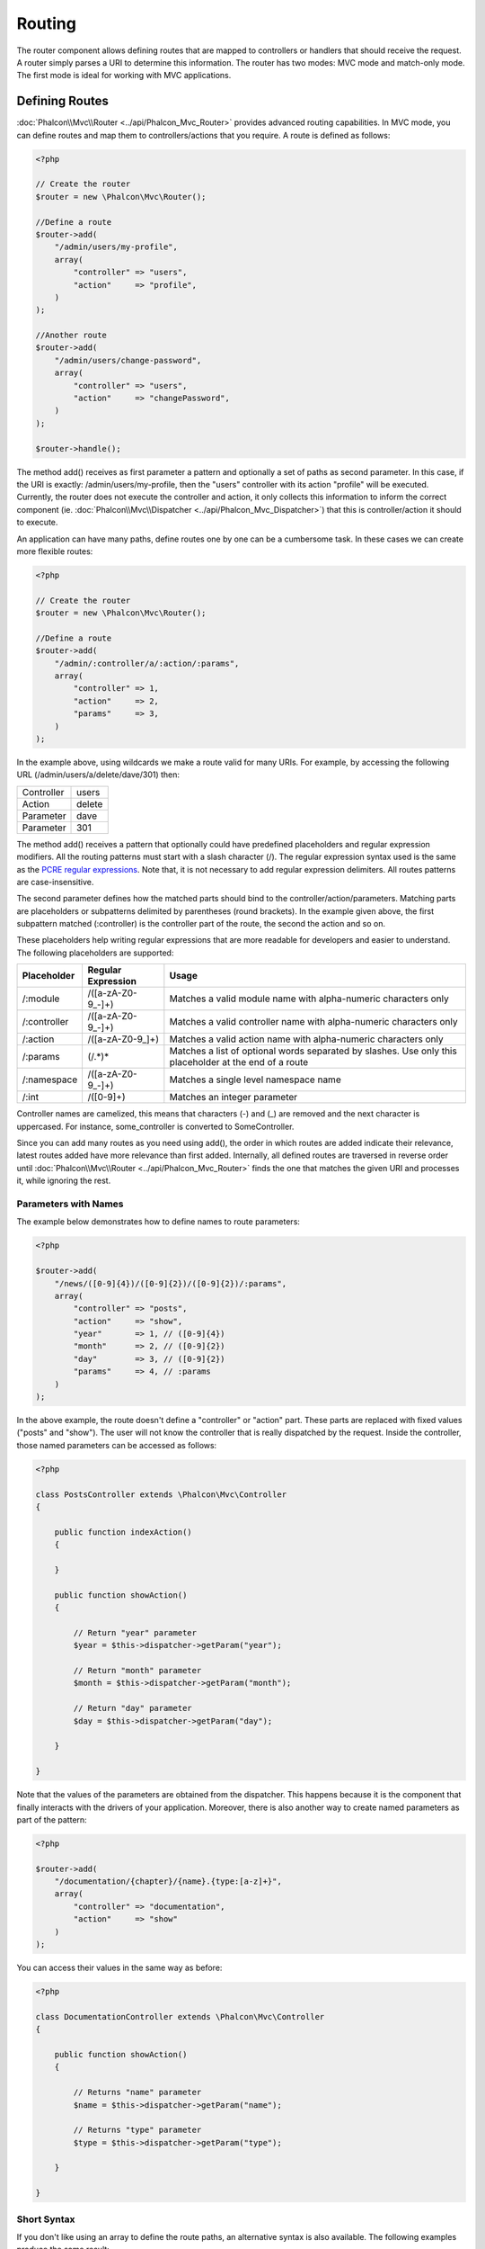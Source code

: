 Routing
=======
The router component allows defining routes that are mapped to controllers or handlers that should receive
the request. A router simply parses a URI to determine this information. The router has two modes: MVC
mode and match-only mode. The first mode is ideal for working with MVC applications.

Defining Routes
---------------
:doc:`Phalcon\\Mvc\\Router <../api/Phalcon_Mvc_Router>` provides advanced routing capabilities. In MVC mode,
you can define routes and map them to controllers/actions that you require. A route is defined as follows:

.. code-block:: php

    <?php

    // Create the router
    $router = new \Phalcon\Mvc\Router();

    //Define a route
    $router->add(
        "/admin/users/my-profile",
        array(
            "controller" => "users",
            "action"     => "profile",
        )
    );

    //Another route
    $router->add(
        "/admin/users/change-password",
        array(
            "controller" => "users",
            "action"     => "changePassword",
        )
    );

    $router->handle();

The method add() receives as first parameter a pattern and optionally a set of paths as second parameter.
In this case, if the URI is exactly: /admin/users/my-profile, then the "users" controller with its action "profile"
will be executed. Currently, the router does not execute the controller and action, it only collects this
information to inform the correct component (ie. :doc:`Phalcon\\Mvc\\Dispatcher <../api/Phalcon_Mvc_Dispatcher>`)
that this is controller/action it should to execute.

An application can have many paths, define routes one by one can be a cumbersome task. In these cases we can
create more flexible routes:

.. code-block:: php

    <?php

    // Create the router
    $router = new \Phalcon\Mvc\Router();

    //Define a route
    $router->add(
        "/admin/:controller/a/:action/:params",
        array(
            "controller" => 1,
            "action"     => 2,
            "params"     => 3,
        )
    );

In the example above, using wildcards we make a route valid for many URIs. For example, by accessing the
following URL (/admin/users/a/delete/dave/301) then:

+------------+---------------+
| Controller | users         |
+------------+---------------+
| Action     | delete        |
+------------+---------------+
| Parameter  | dave          |
+------------+---------------+
| Parameter  | 301           |
+------------+---------------+

The method add() receives a pattern that optionally could have predefined placeholders and regular expression
modifiers. All the routing patterns must start with a slash character (/). The regular expression syntax used
is the same as the `PCRE regular expressions`_. Note that, it is not necessary to add regular expression
delimiters. All routes patterns are case-insensitive.

The second parameter defines how the matched parts should bind to the controller/action/parameters. Matching
parts are placeholders or subpatterns delimited by parentheses (round brackets). In the example given above, the
first subpattern matched (:controller) is the controller part of the route, the second the action and so on.

These placeholders help writing regular expressions that are more readable for developers and easier
to understand. The following placeholders are supported:

+--------------+---------------------+--------------------------------------------------------------------------------------------------------+
| Placeholder  | Regular Expression  | Usage                                                                                                  |
+==============+=====================+========================================================================================================+
| /:module     | /([a-zA-Z0-9\_\-]+) | Matches a valid module name with alpha-numeric characters only                                         |
+--------------+---------------------+--------------------------------------------------------------------------------------------------------+
| /:controller | /([a-zA-Z0-9\_\-]+) | Matches a valid controller name with alpha-numeric characters only                                     |
+--------------+---------------------+--------------------------------------------------------------------------------------------------------+
| /:action     | /([a-zA-Z0-9\_]+)   | Matches a valid action name with alpha-numeric characters only                                         |
+--------------+---------------------+--------------------------------------------------------------------------------------------------------+
| /:params     | (/.*)*              | Matches a list of optional words separated by slashes. Use only this placeholder at the end of a route |
+--------------+---------------------+--------------------------------------------------------------------------------------------------------+
| /:namespace  | /([a-zA-Z0-9\_\-]+) | Matches a single level namespace name                                                                  |
+--------------+---------------------+--------------------------------------------------------------------------------------------------------+
| /:int        | /([0-9]+)           | Matches an integer parameter                                                                           |
+--------------+---------------------+--------------------------------------------------------------------------------------------------------+

Controller names are camelized, this means that characters (-) and (_) are removed and the next character
is uppercased. For instance, some_controller is converted to SomeController.

Since you can add many routes as you need using add(), the order in which routes are added indicate
their relevance, latest routes added have more relevance than first added. Internally, all defined routes
are traversed in reverse order until :doc:`Phalcon\\Mvc\\Router <../api/Phalcon_Mvc_Router>` finds the
one that matches the given URI and processes it, while ignoring the rest.

Parameters with Names
^^^^^^^^^^^^^^^^^^^^^
The example below demonstrates how to define names to route parameters:

.. code-block:: php

    <?php

    $router->add(
        "/news/([0-9]{4})/([0-9]{2})/([0-9]{2})/:params",
        array(
            "controller" => "posts",
            "action"     => "show",
            "year"       => 1, // ([0-9]{4})
            "month"      => 2, // ([0-9]{2})
            "day"        => 3, // ([0-9]{2})
            "params"     => 4, // :params
        )
    );

In the above example, the route doesn't define a "controller" or "action" part. These parts are replaced
with fixed values ("posts" and "show"). The user will not know the controller that is really dispatched
by the request. Inside the controller, those named parameters can be accessed as follows:

.. code-block:: php

    <?php

    class PostsController extends \Phalcon\Mvc\Controller
    {

        public function indexAction()
        {

        }

        public function showAction()
        {

            // Return "year" parameter
            $year = $this->dispatcher->getParam("year");

            // Return "month" parameter
            $month = $this->dispatcher->getParam("month");

            // Return "day" parameter
            $day = $this->dispatcher->getParam("day");

        }

    }

Note that the values of the parameters are obtained from the dispatcher. This happens because it is the
component that finally interacts with the drivers of your application. Moreover, there is also another
way to create named parameters as part of the pattern:

.. code-block:: php

    <?php

    $router->add(
        "/documentation/{chapter}/{name}.{type:[a-z]+}",
        array(
            "controller" => "documentation",
            "action"     => "show"
        )
    );

You can access their values in the same way as before:

.. code-block:: php

    <?php

    class DocumentationController extends \Phalcon\Mvc\Controller
    {

        public function showAction()
        {

            // Returns "name" parameter
            $name = $this->dispatcher->getParam("name");

            // Returns "type" parameter
            $type = $this->dispatcher->getParam("type");

        }

    }

Short Syntax
^^^^^^^^^^^^
If you don't like using an array to define the route paths, an alternative syntax is also available.
The following examples produce the same result:

.. code-block:: php

    <?php

    // Short form
    $router->add("/posts/{year:[0-9]+}/{title:[a-z\-]+}", "Posts::show");

    // Array form
    $router->add(
        "/posts/([0-9]+)/([a-z\-]+)",
        array(
           "controller" => "posts",
           "action"     => "show",
           "year"       => 1,
           "title"      => 2,
        )
    );

Mixing Array and Short Syntax
^^^^^^^^^^^^^^^^^^^^^^^^^^^^^
Array and short syntax can be mixed to define a route, in this case note that named parameters automatically
are added to the route paths according to the position on which they were defined:

.. code-block:: php

    <?php

    //First position must be skipped because it is used for
    //the named parameter 'country'
    $router->add('/news/{country:[a-z]{2}}/([a-z+])/([a-z\-+])',
        array(
            'section' => 2, //Positions start with 2
            'article' => 3
        )
    );

Routing to Modules
^^^^^^^^^^^^^^^^^^
You can define routes whose paths include modules. This is specially suitable to multi-module applications.
It's possible define a default route that includes a module wildcard:

.. code-block:: php

    <?php

    $router = new Phalcon\Mvc\Router(false);

    $router->add('/:module/:controller/:action/:params', array(
        'module' => 1,
        'controller' => 2,
        'action' => 3,
        'params' => 4
    ));

In this case, the route always must have the module name as part of the URL. For example, the following
URL: /admin/users/edit/sonny, will be processed as:

+------------+---------------+
| Module     | admin         |
+------------+---------------+
| Controller | users         |
+------------+---------------+
| Action     | edit          |
+------------+---------------+
| Parameter  | sonny         |
+------------+---------------+

Or you can bind specific routes to specific modules:

.. code-block:: php

    <?php

    $router->add("/login", array(
        'module' => 'backend',
        'controller' => 'login',
        'action' => 'index',
    ));

    $router->add("/products/:action", array(
        'module' => 'frontend',
        'controller' => 'products',
        'action' => 1,
    ));

Or bind them to specific namespaces:

.. code-block:: php

    <?php

    $router->add("/:namespace/login", array(
        'namespace' => 1,
        'controller' => 'login',
        'action' => 'index'
    ));

Namespaces/class names must be passed separated:

.. code-block:: php

    <?php

    $router->add("/login", array(
        'namespace' => 'Backend\Controllers',
        'controller' => 'login',
        'action' => 'index'
    ));

HTTP Method Restrictions
^^^^^^^^^^^^^^^^^^^^^^^^
When you add a route using simply add(), the route will be enabled for any HTTP method. Sometimes we can restrict a route to a specific method,
this is especially useful when creating RESTful applications:

.. code-block:: php

    <?php

    // This route only will be matched if the HTTP method is GET
    $router->addGet("/products/edit/{id}", "Products::edit");

    // This route only will be matched if the HTTP method is POST
    $router->addPost("/products/save", "Products::save");

    // This route will be matched if the HTTP method is POST or PUT
    $router->add("/products/update")->via(array("POST", "PUT"));

Using convertions
^^^^^^^^^^^^^^^^^
Convertions allow to freely transform the route's parameters before passing them to the dispatcher, the following examples show how to use them:

.. code-block:: php

    <?php

    //The action name allows dashes, an action can be: /products/new-ipod-nano-4-generation
    $router
        ->add('/products/{slug:[a-z\-]+}', array(
            'controller' => 'products',
            'action' => 'show'
        ))
        ->convert('slug', function($slug) {
            //Transform the slug removing the dashes
            return str_replace('-', '', $slug);
        });

Groups of Routes
^^^^^^^^^^^^^^^^
If a set of routes have common paths they can be grouped to easily maintain them:

.. code-block:: php

    <?php

    $router = new \Phalcon\Mvc\Router();

    //Create a group with a common module and controller
    $blog = new \Phalcon\Mvc\Router\Group(array(
        'module' => 'blog',
        'controller' => 'index'
    ));

    //All the routes start with /blog
    $blog->setPrefix('/blog');

    //Add a route to the group
    $blog->add('/save', array(
        'action' => 'save'
    ));

    //Add another route to the group
    $blog->add('/edit/{id}', array(
        'action' => 'edit'
    ));

    //This route maps to a controller different than the default
    $blog->add('/blog', array(
        'controller' => 'blog',
        'action' => 'index'
    ));

    //Add the group to the router
    $router->mount($blog);

You can move groups of routes to separate files in order to improve the organization and code reusing in the application:

.. code-block:: php

    <?php

    class BlogRoutes extends Phalcon\Mvc\Router\Group
    {
        public function initialize()
        {
            //Default paths
            $this->setPaths(array(
                'module' => 'blog',
                'namespace' => 'Blog\Controllers'
            ));

            //All the routes start with /blog
            $this->setPrefix('/blog');

            //Add a route to the group
            $this->add('/save', array(
                'action' => 'save'
            ));

            //Add another route to the group
            $this->add('/edit/{id}', array(
                'action' => 'edit'
            ));

            //This route maps to a controller different than the default
            $this->add('/blog', array(
                'controller' => 'blog',
                'action' => 'index'
            ));

        }
    }

Then mount the group in the router:

.. code-block:: php

    <?php

    //Add the group to the router
    $router->mount(new BlogRoutes());

Matching Routes
---------------
A valid URI must be passed to Router in order to let it checks the route that matches that given URI.
By default, the routing URI is taken from the $_GET['_url'] variable that is created by the rewrite engine
module. A couple of rewrite rules that work very well with Phalcon are:

.. code-block:: apacheconf

    RewriteEngine On
    RewriteCond   %{REQUEST_FILENAME} !-d
    RewriteCond   %{REQUEST_FILENAME} !-f
    RewriteRule   ^((?s).*)$ index.php?_url=/$1 [QSA,L]

The following example shows how to use this component in stand-alone mode:

.. code-block:: php

    <?php

    // Creating a router
    $router = new \Phalcon\Mvc\Router();

    // Define routes here if any
    // ...

    // Taking URI from $_GET["_url"]
    $router->handle();

    // or Setting the URI value directly
    $router->handle("/employees/edit/17");

    // Getting the processed controller
    echo $router->getControllerName();

    // Getting the processed action
    echo $router->getActionName();

    //Get the matched route
    $route = $router->getMatchedRoute();

Naming Routes
-------------
Each route that is added to the router is stored internally as an object :doc:`Phalcon\\Mvc\\Router\\Route <../api/Phalcon_Mvc_Router_Route>`.
That class encapsulates all the details of each route. For instance, we can give a name to a path to identify it uniquely in our application.
This is especially useful if you want to create URLs from it.

.. code-block:: php

    <?php

    $route = $router->add("/posts/{year}/{title}", "Posts::show");

    $route->setName("show-posts");

    //or just

    $router->add("/posts/{year}/{title}", "Posts::show")->setName("show-posts");

Then, using for example the component :doc:`Phalcon\\Mvc\\Url <../api/Phalcon_Mvc_Url>` we can build routes from its name:

.. code-block:: php

    <?php

    // returns /posts/2012/phalcon-1-0-released
    echo $url->get(array(
        "for" => "show-posts",
        "year" => "2012",
        "title" => "phalcon-1-0-released"
    ));

Usage Examples
--------------
The following are examples of custom routes:

.. code-block:: php

    <?php

    // matches "/system/admin/a/edit/7001"
    $router->add(
        "/system/:controller/a/:action/:params",
        array(
            "controller" => 1,
            "action"     => 2,
            "params"     => 3
        )
    );

    // matches "/es/news"
    $router->add(
        "/([a-z]{2})/:controller",
        array(
            "controller" => 2,
            "action"     => "index",
            "language"   => 1
        )
    );

    // matches "/es/news"
    $router->add(
        "/{language:[a-z]{2}}/:controller",
        array(
            "controller" => 2,
            "action"     => "index"
        )
    );

    // matches "/admin/posts/edit/100"
    $router->add(
        "/admin/:controller/:action/:int",
        array(
            "controller" => 1,
            "action"     => 2,
            "id"         => 3
        )
    );

    // matches "/posts/2010/02/some-cool-content"
    $router->add(
        "/posts/([0-9]{4})/([0-9]{2})/([a-z\-]+)",
        array(
            "controller" => "posts",
            "action"     => "show",
            "year"       => 1,
            "month"      => 2,
            "title"      => 4
        )
    );

    // matches "/manual/en/translate.adapter.html"
    $router->add(
        "/manual/([a-z]{2})/([a-z\.]+)\.html",
        array(
            "controller" => "manual",
            "action"     => "show",
            "language"   => 1,
            "file"       => 2
        )
    );

    // matches /feed/fr/le-robots-hot-news.atom
    $router->add(
        "/feed/{lang:[a-z]+}/{blog:[a-z\-]+}\.{type:[a-z\-]+}",
        "Feed::get"
    );

    // matches /api/v1/users/peter.json
    $router->add('/api/(v1|v2)/{method:[a-z]+}/{param:[a-z]+}\.(json|xml)',
        array(
            'controller' => 'api',
            'version' => 1,
            'format' => 4
        )
    );

.. highlights::
    Beware of characters allowed in regular expression for controllers and namespaces. As these
    become class names and in turn they're passed through the file system could be used by attackers to
    read unauthorized files. A safe regular expression is: /([a-zA-Z0-9\_\-]+)

Default Behavior
----------------
:doc:`Phalcon\\Mvc\\Router <../api/Phalcon_Mvc_Router>` has a default behavior providing a very simple routing that
always expects a URI that matches the following pattern: /:controller/:action/:params

For example, for a URL like this *http://phalconphp.com/documentation/show/about.html*, this router will translate it as follows:

+------------+---------------+
| Controller | documentation |
+------------+---------------+
| Action     | show          |
+------------+---------------+
| Parameter  | about.html    |
+------------+---------------+

If you don't want use this routes as default in your application, you must create the router passing false as parameter:

.. code-block:: php

    <?php

    // Create the router without default routes
    $router = new \Phalcon\Mvc\Router(false);

Setting the default route
-------------------------
When your application is accessed without any route, the '/' route is used to determine what paths must be used to show the initial page
in your website/application:

.. code-block:: php

    <?php

    $router->add("/", array(
        'controller' => 'index',
        'action' => 'index'
    ));

Not Found Paths
---------------
If none of the routes specified in the router are matched, you can define a group of paths to be used in this scenario:

.. code-block:: php

    <?php

    //Set 404 paths
    $router->notFound(array(
        "controller" => "index",
        "action" => "route404"
    ));

Setting default paths
---------------------
It's possible to define default values for common paths like module, controller or action. When a route is missing any of
those paths they can be automatically filled by the router:

.. code-block:: php

    <?php

    //Setting a specific default
    $router->setDefaultModule('backend');
    $router->setDefaultNamespace('Backend\Controllers');
    $router->setDefaultController('index');
    $router->setDefaultAction('index');

    //Using an array
    $router->setDefaults(array(
        'controller' => 'index',
        'action' => 'index'
    ));

Dealing with extra/trailing slashes
-----------------------------------
Sometimes a route could be accessed with extra/trailing slashes and the end of the route, those extra slashes would lead to produce
a not-found status in the dispatcher. You can set up the router to automatically remove the slashes from the end of handled route:

.. code-block:: php

    <?php

    $router = new \Phalcon\Mvc\Router();

    //Remove trailing slashes automatically
    $router->removeExtraSlashes(true);

Or, you can modify specific routes to optionally accept trailing slashes:

.. code-block:: php

    <?php

    $router->add(
        '/{language:[a-z]{2}}/:controller[/]{0,1}',
        array(
            'controller' => 2,
            'action'     => 'index'
        )
    );

Match Callbacks
---------------
Sometimes, routes must be matched if they meet specific conditions, you can add arbitrary conditions to routes using the
'beforeMatch' callback, if this function return false, the route will be treaded as non-matched:

.. code-block:: php

    <?php

    $router->add('/login', array(
        'module' => 'admin',
        'controller' => 'session'
    ))->beforeMatch(function($uri, $route) {
        //Check if the request was made with Ajax
        if ($_SERVER['HTTP_X_REQUESTED_WITH'] == 'xmlhttprequest') {
            return false;
        }
        return true;
    });

You can re-use these extra conditions in classes:

.. code-block:: php

    <?php

    class AjaxFilter
    {
        public function check()
        {
            return $_SERVER['HTTP_X_REQUESTED_WITH'] == 'xmlhttprequest';
        }
    }

And use this class instead of the anonymous function:

.. code-block:: php

    <?php

    $router->add('/get/info/{id}', array(
        'controller' => 'products',
        'action' => 'info'
    ))->beforeMatch(array(new AjaxFilter(), 'check'));

Hostname Constraints
--------------------
The router allow to set hostname constraints, this means that specific routes or a group of routes can be restricted
to only match if the route also meets the hostname constraint:

.. code-block:: php

    <?php

    $router->add('/login', array(
        'module' => 'admin',
        'controller' => 'session',
        'action' => 'login'
    ))->setHostName('admin.company.com');

Hostname can also be regular expressions:

.. code-block:: php

    <?php

    $router->add('/login', array(
        'module' => 'admin',
        'controller' => 'session',
        'action' => 'login'
    ))->setHostName('([a-z+]).company.com');

In groups of routes you can set up a hostname constraint that apply for every route in the group:

.. code-block:: php

    <?php

    //Create a group with a common module and controller
    $blog = new \Phalcon\Mvc\Router\Group(array(
        'module' => 'blog',
        'controller' => 'posts'
    ));

    //Hostname restriction
    $blog->setHostName('blog.mycompany.com');

    //All the routes start with /blog
    $blog->setPrefix('/blog');

    //Default route
    $blog->add('/', array(
        'action' => 'index'
    ));

    //Add a route to the group
    $blog->add('/save', array(
        'action' => 'save'
    ));

    //Add another route to the group
    $blog->add('/edit/{id}', array(
        'action' => 'edit'
    ));

    //Add the group to the router
    $router->mount($blog);

URI Sources
-----------
By default the URI information is obtained from the $_GET['_url'] variable, this is passed by the Rewrite-Engine to
Phalcon, you can also use $_SERVER['REQUEST_URI'] if required:

.. code-block:: php

    <?php

    $router->setUriSource(Router::URI_SOURCE_GET_URL); // use $_GET['_url'] (default)
    $router->setUriSource(Router::URI_SOURCE_SERVER_REQUEST_URI); // use $_SERVER['REQUEST_URI'] (default)

Or you can manually pass a URI to the 'handle' method:

.. code-block:: php

    <?php

    $router->handle('/some/route/to/handle');

Testing your routes
-------------------
Since this component has no dependencies, you can create a file as shown below to test your routes:

.. code-block:: php

    <?php

    //These routes simulate real URIs
    $testRoutes = array(
        '/',
        '/index',
        '/index/index',
        '/index/test',
        '/products',
        '/products/index/',
        '/products/show/101',
    );

    $router = new Phalcon\Mvc\Router();

    //Add here your custom routes
    //...

    //Testing each route
    foreach ($testRoutes as $testRoute) {

        //Handle the route
        $router->handle($testRoute);

        echo 'Testing ', $testRoute, '<br>';

        //Check if some route was matched
        if ($router->wasMatched()) {
            echo 'Controller: ', $router->getControllerName(), '<br>';
            echo 'Action: ', $router->getActionName(), '<br>';
        } else {
            echo 'The route wasn\'t matched by any route<br>';
        }
        echo '<br>';

    }

Annotations Router
------------------
This component provides a variant that's integrated with the :doc:`annotations <annotations>` service. Using this strategy
you can write the routes directly in the controllers instead of adding them in the service registration:

.. code-block:: php

    <?php

    $di['router'] = function() {

        //Use the annotations router
        $router = new \Phalcon\Mvc\Router\Annotations(false);

        //Read the annotations from ProductsController if the uri starts with /api/products
        $router->addResource('Products', '/api/products');

        return $router;
    };

The annotations can be defined in the following way:

.. code-block:: php

    <?php

    /**
     * @RoutePrefix("/api/products")
     */
    class ProductsController
    {

        /**
         * @Get("/")
         */
        public function indexAction()
        {

        }

        /**
         * @Get("/edit/{id:[0-9]+}", name="edit-robot")
         */
        public function editAction($id)
        {

        }

        /**
         * @Route("/save", methods={"POST", "PUT"}, name="save-robot")
         */
        public function saveAction()
        {

        }

        /**
         * @Route("/delete/{id:[0-9]+}", methods="DELETE",
         *      conversors={id="MyConversors::checkId"})
         */
        public function deleteAction($id)
        {

        }

        public function infoAction($id)
        {

        }

    }

Only methods marked with valid annotations are used as routes. List of annotations supported:

+--------------+---------------------------------------------------------------------------------------------------+--------------------------------------------------------------------+
| Name         | Description                                                                                       | Usage                                                              |
+==============+===================================================================================================+====================================================================+
| RoutePrefix  | A prefix to be prepended to each route uri. This annotation must be placed at the class' docblock | @RoutePrefix("/api/products")                                      |
+--------------+---------------------------------------------------------------------------------------------------+--------------------------------------------------------------------+
| Route        | This annotation marks a method as a route. This annotation must be placed in a method docblock    | @Route("/api/products/show")                                       |
+--------------+---------------------------------------------------------------------------------------------------+--------------------------------------------------------------------+
| Get          | This annotation marks a method as a route restricting the HTTP method to GET                      | @Get("/api/products/search")                                       |
+--------------+---------------------------------------------------------------------------------------------------+--------------------------------------------------------------------+
| Post         | This annotation marks a method as a route restricting the HTTP method to POST                     | @Post("/api/products/save")                                        |
+--------------+---------------------------------------------------------------------------------------------------+--------------------------------------------------------------------+
| Put          | This annotation marks a method as a route restricting the HTTP method to PUT                      | @Put("/api/products/save")                                         |
+--------------+---------------------------------------------------------------------------------------------------+--------------------------------------------------------------------+
| Delete       | This annotation marks a method as a route restricting the HTTP method to DELETE                   | @Delete("/api/products/delete/{id}")                               |
+--------------+---------------------------------------------------------------------------------------------------+--------------------------------------------------------------------+
| Options      | This annotation marks a method as a route restricting the HTTP method to OPTIONS                  | @Option("/api/products/info")                                      |
+--------------+---------------------------------------------------------------------------------------------------+--------------------------------------------------------------------+

For annotations that add routes, the following parameters are supported:

+--------------+---------------------------------------------------------------------------------------------------+--------------------------------------------------------------------+
| Name         | Description                                                                                       | Usage                                                              |
+==============+===================================================================================================+====================================================================+
| methods      | Define one or more HTTP method that route must meet with                                          | @Route("/api/products", methods={"GET", "POST"})                   |
+--------------+---------------------------------------------------------------------------------------------------+--------------------------------------------------------------------+
| name         | Define a name for the route                                                                       | @Route("/api/products", name="get-products")                       |
+--------------+---------------------------------------------------------------------------------------------------+--------------------------------------------------------------------+
| paths        | An array of paths like the one passed to Phalcon\\Mvc\\Router::add                                | @Route("/posts/{id}/{slug}", paths={module="backend"})             |
+--------------+---------------------------------------------------------------------------------------------------+--------------------------------------------------------------------+
| conversors   | A hash of conversors to be applied to the parameters                                              | @Route("/posts/{id}/{slug}", conversors={id="MyConversor::getId"}) |
+--------------+---------------------------------------------------------------------------------------------------+--------------------------------------------------------------------+

If routes map to controllers in modules is better use the addModuleResource method:

.. code-block:: php

    <?php

    $di['router'] = function() {

        //Use the annotations router
        $router = new \Phalcon\Mvc\Router\Annotations(false);

        //Read the annotations from Backend\Controllers\ProductsController if the uri starts with /api/products
        $router->addModuleResource('backend', 'Products', '/api/products');

        return $router;
    };

Registering Router instance
---------------------------
You can register router during service registration with Phalcon dependency injector to make it available inside controller.

You need to add code below in your bootstrap file (for example index.php or app/config/services.php if you use `Phalcon Developer Tools <http://phalconphp.com/en/download/tools>`_)

.. code-block:: php

    <?php

    /**
    * add routing capabilities
    */
    $di->set('router', function(){
        require __DIR__.'/../app/config/routes.php';
        return $router;
    });

You need to create app/config/routes.php and add router initialization code, for example:

.. code-block:: php

    <?php

    $router = new \Phalcon\Mvc\Router();

    $router->add("/login", array(
        'controller' => 'login',
        'action' => 'index',
    ));

    $router->add("/products/:action", array(
        'controller' => 'products',
        'action' => 1,
    ));

    return $router;


Implementing your own Router
----------------------------
The :doc:`Phalcon\\Mvc\\RouterInterface <../api/Phalcon_Mvc_RouterInterface>` interface must be implemented to create your own router replacing
the one provided by Phalcon.

.. _PCRE regular expressions: http://www.php.net/manual/en/book.pcre.php
